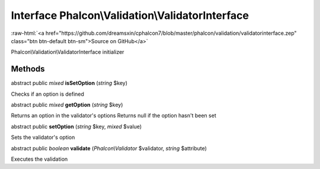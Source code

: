 Interface **Phalcon\\Validation\\ValidatorInterface**
=====================================================

.. role:: raw-html(raw)
   :format: html

:raw-html:`<a href="https://github.com/dreamsxin/cphalcon7/blob/master/phalcon/validation/validatorinterface.zep" class="btn btn-default btn-sm">Source on GitHub</a>`

Phalcon\\Validation\\ValidatorInterface initializer


Methods
-------

abstract public *mixed*  **isSetOption** (*string* $key)

Checks if an option is defined



abstract public *mixed*  **getOption** (*string* $key)

Returns an option in the validator's options Returns null if the option hasn't been set



abstract public  **setOption** (*string* $key, *mixed* $value)

Sets the validator's option



abstract public *boolean*  **validate** (*Phalcon\\Validator* $validator, *string* $attribute)

Executes the validation



